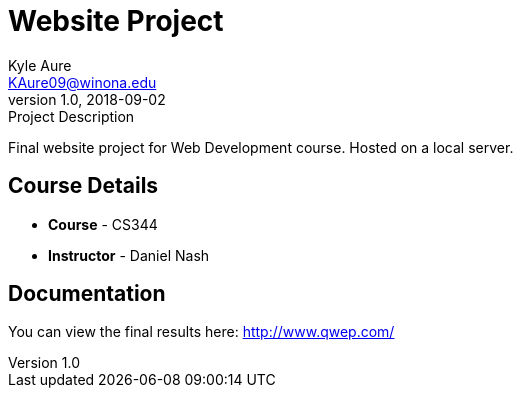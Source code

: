 = Website Project
Kyle Aure <KAure09@winona.edu>
v1.0, 2018-09-02
:RepoURL: https://github.com/KyleAure/WSURochester
:AuthorURL: https://github.com/KyleAure
:DirURL: {RepoURL}/CS344

.Project Description
****
Final website project for Web Development course.  Hosted on a local server.
****

== Course Details
* **Course** - CS344
* **Instructor** - Daniel Nash

== Documentation
You can view the final results here:
link:http://www.qwep.com/[]

